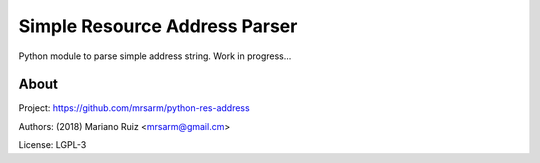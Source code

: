Simple Resource Address Parser
==============================

Python module to parse simple address string. Work in progress...


About
-----

Project: https://github.com/mrsarm/python-res-address

Authors: (2018) Mariano Ruiz <mrsarm@gmail.cm>

License: LGPL-3
